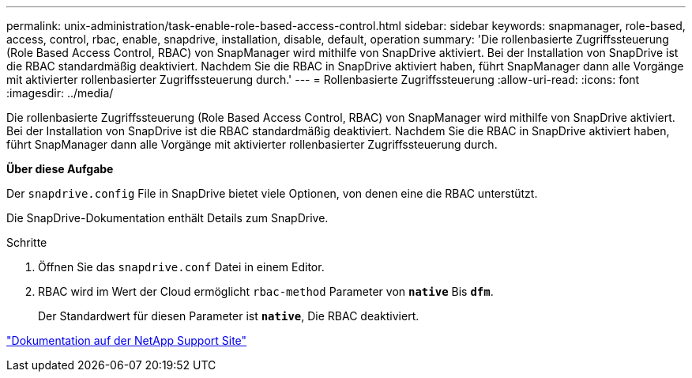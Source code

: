 ---
permalink: unix-administration/task-enable-role-based-access-control.html 
sidebar: sidebar 
keywords: snapmanager, role-based, access, control, rbac, enable, snapdrive, installation, disable, default, operation 
summary: 'Die rollenbasierte Zugriffssteuerung (Role Based Access Control, RBAC) von SnapManager wird mithilfe von SnapDrive aktiviert. Bei der Installation von SnapDrive ist die RBAC standardmäßig deaktiviert. Nachdem Sie die RBAC in SnapDrive aktiviert haben, führt SnapManager dann alle Vorgänge mit aktivierter rollenbasierter Zugriffssteuerung durch.' 
---
= Rollenbasierte Zugriffssteuerung
:allow-uri-read: 
:icons: font
:imagesdir: ../media/


[role="lead"]
Die rollenbasierte Zugriffssteuerung (Role Based Access Control, RBAC) von SnapManager wird mithilfe von SnapDrive aktiviert. Bei der Installation von SnapDrive ist die RBAC standardmäßig deaktiviert. Nachdem Sie die RBAC in SnapDrive aktiviert haben, führt SnapManager dann alle Vorgänge mit aktivierter rollenbasierter Zugriffssteuerung durch.

*Über diese Aufgabe*

Der `snapdrive.config` File in SnapDrive bietet viele Optionen, von denen eine die RBAC unterstützt.

Die SnapDrive-Dokumentation enthält Details zum SnapDrive.

.Schritte
. Öffnen Sie das `snapdrive.conf` Datei in einem Editor.
. RBAC wird im Wert der Cloud ermöglicht `rbac-method` Parameter von `*native*` Bis `*dfm*`.
+
Der Standardwert für diesen Parameter ist `*native*`, Die RBAC deaktiviert.



http://mysupport.netapp.com/["Dokumentation auf der NetApp Support Site"^]

